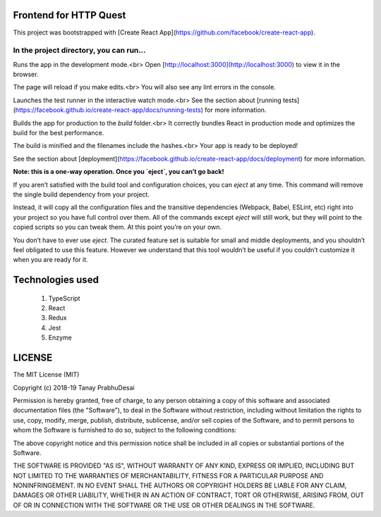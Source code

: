 .. image:: https://travis-ci.org/tanayseven/http_quest_frontend.svg?branch=master
    :target: https://travis-ci.org/tanayseven/http_quest_frontend

.. image:: https://coveralls.io/repos/github/tanayseven/http_quest_frontend/badge.svg
    :target: https://coveralls.io/github/tanayseven/http_quest_frontend

.. image:: https://api.codeclimate.com/v1/badges/446f297a590faab72631/maintainability
   :target: https://codeclimate.com/github/tanayseven/http_quest_frontend/maintainability
   :alt: Maintainability


Frontend for HTTP Quest
=======================

This project was bootstrapped with [Create React App](https://github.com/facebook/create-react-app).

In the project directory, you can run...
----------------------------------------

.. code-block:: bash
    npm start

Runs the app in the development mode.<br>
Open [http://localhost:3000](http://localhost:3000) to view it in the browser.

The page will reload if you make edits.<br>
You will also see any lint errors in the console.

.. code-block:: bash
    npm test

Launches the test runner in the interactive watch mode.<br>
See the section about [running tests](https://facebook.github.io/create-react-app/docs/running-tests) for more information.

.. code-block:: bash
    npm run build

Builds the app for production to the `build` folder.<br>
It correctly bundles React in production mode and optimizes the build for the best performance.

The build is minified and the filenames include the hashes.<br>
Your app is ready to be deployed!

See the section about [deployment](https://facebook.github.io/create-react-app/docs/deployment) for more information.

.. code-block:: bash
    npm run eject

**Note: this is a one-way operation. Once you `eject`, you can’t go back!**

If you aren’t satisfied with the build tool and configuration choices, you can `eject` at any time. This command will remove the single build dependency from your project.

Instead, it will copy all the configuration files and the transitive dependencies (Webpack, Babel, ESLint, etc) right into your project so you have full control over them. All of the commands except `eject` will still work, but they will point to the copied scripts so you can tweak them. At this point you’re on your own.

You don’t have to ever use `eject`. The curated feature set is suitable for small and middle deployments, and you shouldn’t feel obligated to use this feature. However we understand that this tool wouldn’t be useful if you couldn’t customize it when you are ready for it.

Technologies used
=================

    1. TypeScript
    2. React
    3. Redux
    4. Jest
    5. Enzyme

LICENSE
=======

The MIT License (MIT)

Copyright (c) 2018-19 Tanay PrabhuDesai

Permission is hereby granted, free of charge, to any person obtaining a copy
of this software and associated documentation files (the "Software"), to deal
in the Software without restriction, including without limitation the rights
to use, copy, modify, merge, publish, distribute, sublicense, and/or sell
copies of the Software, and to permit persons to whom the Software is
furnished to do so, subject to the following conditions:

The above copyright notice and this permission notice shall be included in
all copies or substantial portions of the Software.

THE SOFTWARE IS PROVIDED "AS IS", WITHOUT WARRANTY OF ANY KIND, EXPRESS OR
IMPLIED, INCLUDING BUT NOT LIMITED TO THE WARRANTIES OF MERCHANTABILITY,
FITNESS FOR A PARTICULAR PURPOSE AND NONINFRINGEMENT. IN NO EVENT SHALL THE
AUTHORS OR COPYRIGHT HOLDERS BE LIABLE FOR ANY CLAIM, DAMAGES OR OTHER
LIABILITY, WHETHER IN AN ACTION OF CONTRACT, TORT OR OTHERWISE, ARISING FROM,
OUT OF OR IN CONNECTION WITH THE SOFTWARE OR THE USE OR OTHER DEALINGS IN
THE SOFTWARE.
